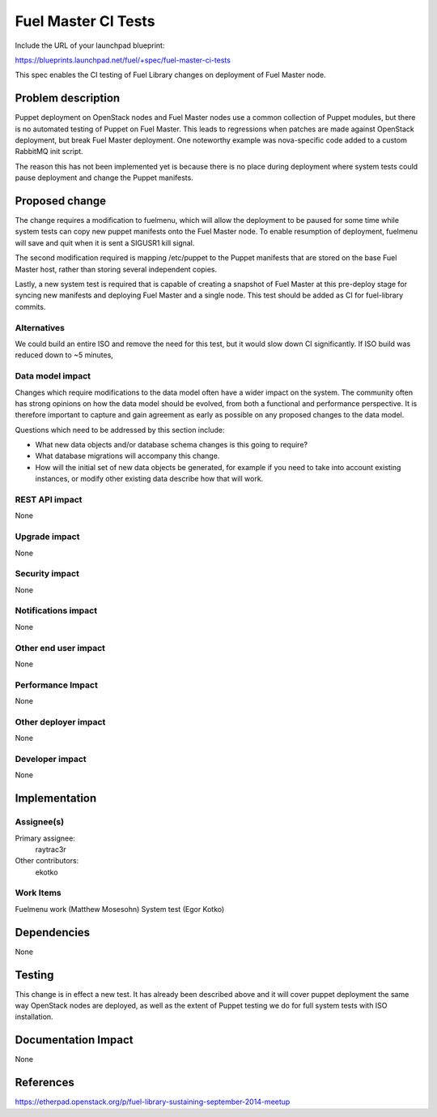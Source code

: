..
 This work is licensed under a Creative Commons Attribution 3.0 Unported
 License.

 http://creativecommons.org/licenses/by/3.0/legalcode

====================
Fuel Master CI Tests
====================

Include the URL of your launchpad blueprint:

https://blueprints.launchpad.net/fuel/+spec/fuel-master-ci-tests

This spec enables the CI testing of Fuel Library changes on deployment
of Fuel Master node.

Problem description
===================

Puppet deployment on OpenStack nodes and Fuel Master nodes use a common
collection of Puppet modules, but there is no automated testing of Puppet
on Fuel Master. This leads to regressions when patches are made against
OpenStack deployment, but break Fuel Master deployment. One noteworthy
example was nova-specific code added to a custom RabbitMQ init script.

The reason this has not been implemented yet is because there is no place
during deployment where system tests could pause deployment and change
the Puppet manifests.

Proposed change
===============

The change requires a modification to fuelmenu, which will allow the deployment
to be paused for some time while system tests can copy new puppet manifests
onto the Fuel Master node. To enable resumption of deployment, fuelmenu
will save and quit when it is sent a SIGUSR1 kill signal. 

The second modification required is mapping /etc/puppet to the Puppet manifests
that are stored on the base Fuel Master host, rather than storing several
independent copies. 

Lastly, a new system test is required that is capable of creating a snapshot
of Fuel Master at this pre-deploy stage for syncing new manifests and
deploying Fuel Master and a single node. This test should be added as CI
for fuel-library commits.


Alternatives
------------

We could build an entire ISO and remove the need for this test, but it
would slow down CI significantly. If ISO build was reduced down to ~5 minutes,

Data model impact
-----------------

Changes which require modifications to the data model often have a wider impact
on the system.  The community often has strong opinions on how the data model
should be evolved, from both a functional and performance perspective. It is
therefore important to capture and gain agreement as early as possible on any
proposed changes to the data model.

Questions which need to be addressed by this section include:

* What new data objects and/or database schema changes is this going to
  require?

* What database migrations will accompany this change.

* How will the initial set of new data objects be generated, for example if you
  need to take into account existing instances, or modify other existing data
  describe how that will work.

REST API impact
---------------

None

Upgrade impact
--------------

None

Security impact
---------------

None

Notifications impact
--------------------

None

Other end user impact
---------------------

None

Performance Impact
------------------

None

Other deployer impact
---------------------

None

Developer impact
----------------

None

Implementation
==============

Assignee(s)
-----------

Primary assignee:
  raytrac3r

Other contributors:
  ekotko

Work Items
----------

Fuelmenu work (Matthew Mosesohn)
System test (Egor Kotko)


Dependencies
============

None


Testing
=======

This change is in effect a new test. It has already been described above
and it will cover puppet deployment the same way OpenStack nodes are
deployed, as well as the extent of Puppet testing we do for full system
tests with ISO installation.


Documentation Impact
====================

None


References
==========

https://etherpad.openstack.org/p/fuel-library-sustaining-september-2014-meetup
